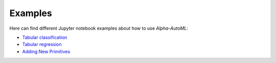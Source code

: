 Examples
==========

Here can find different Jupyter notebook examples about how to use `Alpha-AutoML`:

- `Tabular classification <https://github.com/VIDA-NYU/alpha-automl/blob/devel/examples/tabular_classification.ipynb?expanded=true&rich=true>`__
- `Tabular regression <https://github.com/VIDA-NYU/alpha-automl/blob/devel/examples/tabular_regression.ipynb?expanded=true&rich=true>`__
- `Adding New Primitives <https://github.com/VIDA-NYU/alpha-automl/blob/devel/examples/adding_new_primitives.ipynb?expanded=true&rich=true>`__
